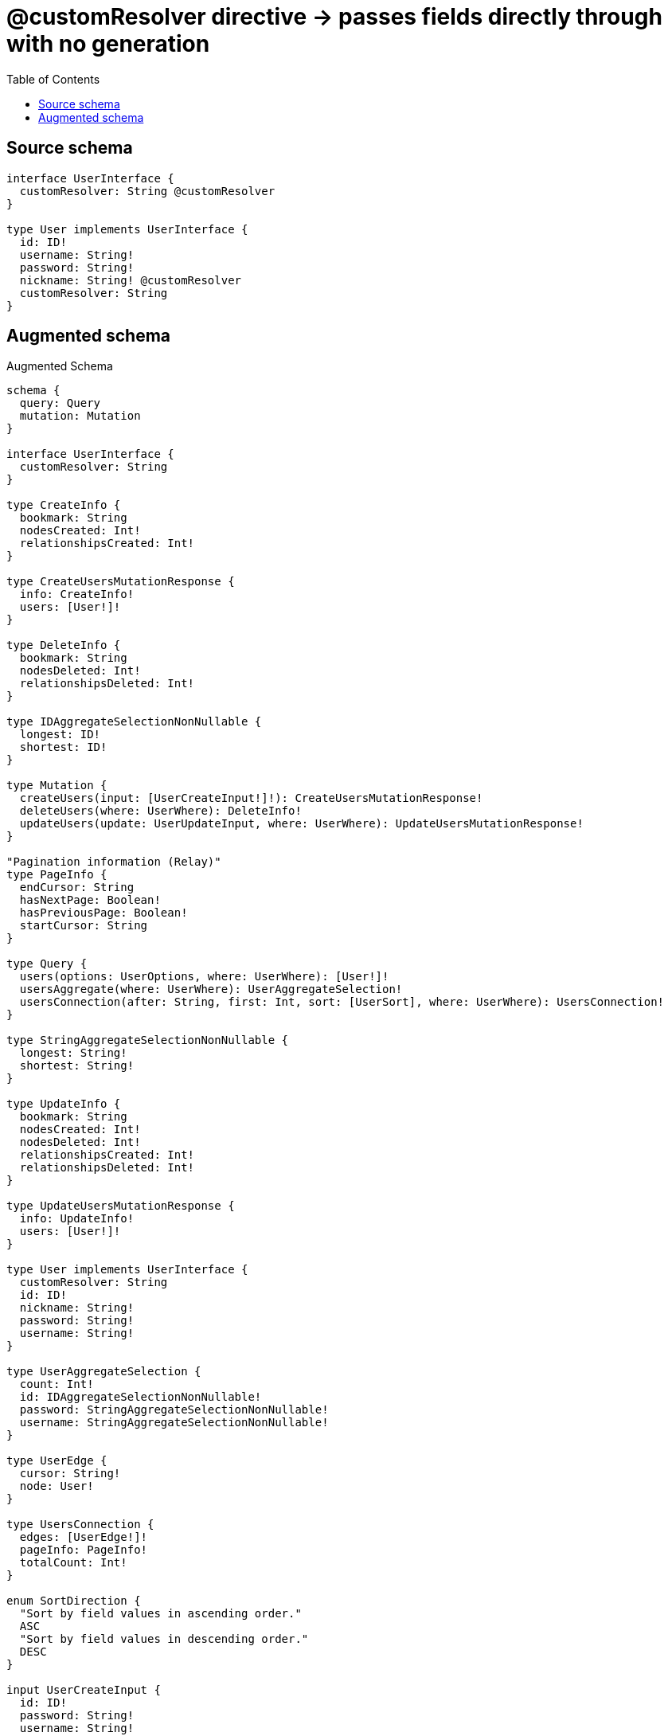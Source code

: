 :toc:

= @customResolver directive -> passes fields directly through with no generation

== Source schema

[source,graphql,schema=true]
----
interface UserInterface {
  customResolver: String @customResolver
}

type User implements UserInterface {
  id: ID!
  username: String!
  password: String!
  nickname: String! @customResolver
  customResolver: String
}
----

== Augmented schema

.Augmented Schema
[source,graphql]
----
schema {
  query: Query
  mutation: Mutation
}

interface UserInterface {
  customResolver: String
}

type CreateInfo {
  bookmark: String
  nodesCreated: Int!
  relationshipsCreated: Int!
}

type CreateUsersMutationResponse {
  info: CreateInfo!
  users: [User!]!
}

type DeleteInfo {
  bookmark: String
  nodesDeleted: Int!
  relationshipsDeleted: Int!
}

type IDAggregateSelectionNonNullable {
  longest: ID!
  shortest: ID!
}

type Mutation {
  createUsers(input: [UserCreateInput!]!): CreateUsersMutationResponse!
  deleteUsers(where: UserWhere): DeleteInfo!
  updateUsers(update: UserUpdateInput, where: UserWhere): UpdateUsersMutationResponse!
}

"Pagination information (Relay)"
type PageInfo {
  endCursor: String
  hasNextPage: Boolean!
  hasPreviousPage: Boolean!
  startCursor: String
}

type Query {
  users(options: UserOptions, where: UserWhere): [User!]!
  usersAggregate(where: UserWhere): UserAggregateSelection!
  usersConnection(after: String, first: Int, sort: [UserSort], where: UserWhere): UsersConnection!
}

type StringAggregateSelectionNonNullable {
  longest: String!
  shortest: String!
}

type UpdateInfo {
  bookmark: String
  nodesCreated: Int!
  nodesDeleted: Int!
  relationshipsCreated: Int!
  relationshipsDeleted: Int!
}

type UpdateUsersMutationResponse {
  info: UpdateInfo!
  users: [User!]!
}

type User implements UserInterface {
  customResolver: String
  id: ID!
  nickname: String!
  password: String!
  username: String!
}

type UserAggregateSelection {
  count: Int!
  id: IDAggregateSelectionNonNullable!
  password: StringAggregateSelectionNonNullable!
  username: StringAggregateSelectionNonNullable!
}

type UserEdge {
  cursor: String!
  node: User!
}

type UsersConnection {
  edges: [UserEdge!]!
  pageInfo: PageInfo!
  totalCount: Int!
}

enum SortDirection {
  "Sort by field values in ascending order."
  ASC
  "Sort by field values in descending order."
  DESC
}

input UserCreateInput {
  id: ID!
  password: String!
  username: String!
}

input UserOptions {
  limit: Int
  offset: Int
  "Specify one or more UserSort objects to sort Users by. The sorts will be applied in the order in which they are arranged in the array."
  sort: [UserSort!]
}

"Fields to sort Users by. The order in which sorts are applied is not guaranteed when specifying many fields in one UserSort object."
input UserSort {
  id: SortDirection
  password: SortDirection
  username: SortDirection
}

input UserUpdateInput {
  id: ID
  password: String
  username: String
}

input UserWhere {
  AND: [UserWhere!]
  OR: [UserWhere!]
  id: ID
  id_CONTAINS: ID
  id_ENDS_WITH: ID
  id_IN: [ID!]
  id_NOT: ID
  id_NOT_CONTAINS: ID
  id_NOT_ENDS_WITH: ID
  id_NOT_IN: [ID!]
  id_NOT_STARTS_WITH: ID
  id_STARTS_WITH: ID
  password: String
  password_CONTAINS: String
  password_ENDS_WITH: String
  password_IN: [String!]
  password_NOT: String
  password_NOT_CONTAINS: String
  password_NOT_ENDS_WITH: String
  password_NOT_IN: [String!]
  password_NOT_STARTS_WITH: String
  password_STARTS_WITH: String
  username: String
  username_CONTAINS: String
  username_ENDS_WITH: String
  username_IN: [String!]
  username_NOT: String
  username_NOT_CONTAINS: String
  username_NOT_ENDS_WITH: String
  username_NOT_IN: [String!]
  username_NOT_STARTS_WITH: String
  username_STARTS_WITH: String
}

----

'''
